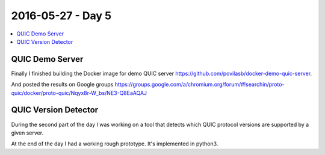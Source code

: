 ==================
2016-05-27 - Day 5
==================

.. contents:: :local:

QUIC Demo Server
================

Finally I finished building the Docker image for demo QUIC server
https://github.com/povilasb/docker-demo-quic-server.

And posted the results on Google groups
https://groups.google.com/a/chromium.org/forum/#!searchin/proto-quic/docker/proto-quic/Nqyx8r-W_bs/NE3-Q8EaAQAJ

QUIC Version Detector
=====================

During the second part of the day I was working on a tool that detects
which QUIC protocol versions are supported by a given server.

At the end of the day I had a working rough prototype.
It's implemented in python3.
